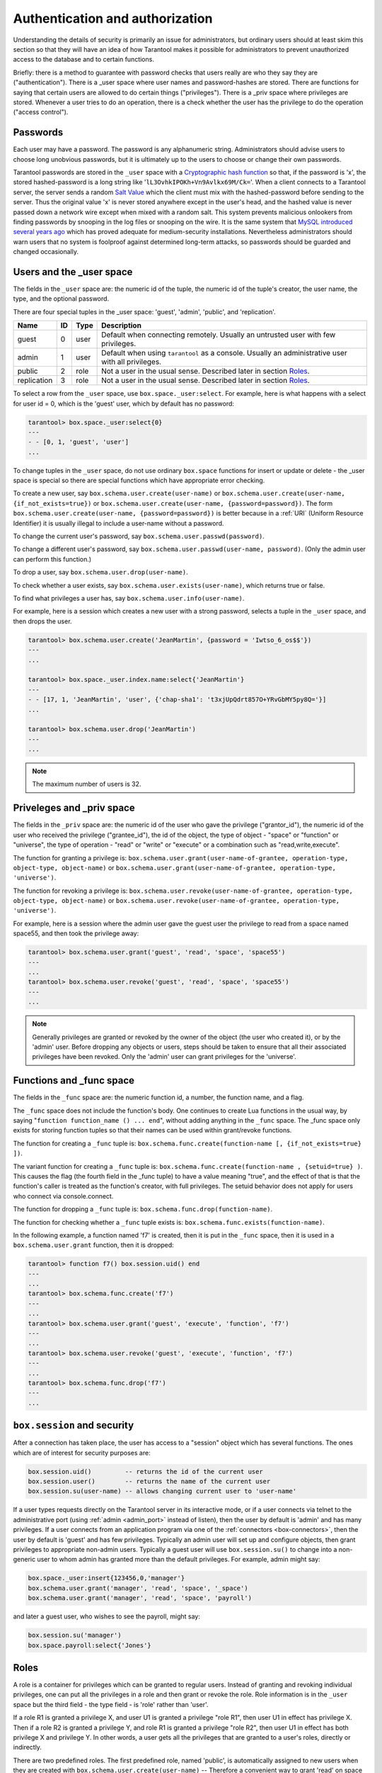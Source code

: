 .. _box-authentication:

-------------------------------------------------------------------------------
                    Authentication and authorization
-------------------------------------------------------------------------------

Understanding the details of security is primarily an issue for administrators,
but ordinary users should at least skim this section so that they will have an
idea of how Tarantool makes it possible for administrators to prevent
unauthorized access to the database and to certain functions.

Briefly: there is a method to guarantee with password checks that users really
are who they say they are ("authentication"). There is a _user space where user
names and password-hashes are stored. There are functions for saying that
certain users are allowed to do certain things ("privileges"). There is a _priv
space where privileges are stored. Whenever a user tries to do an operation,
there is a check whether the user has the privilege to do the operation
("access control").

===========================================================
                        Passwords
===========================================================

Each user may have a password. The password is any alphanumeric string.
Administrators should advise users to choose long unobvious passwords, but it
is ultimately up to the users to choose or change their own passwords.

Tarantool passwords are stored in the ``_user`` space with a `Cryptographic hash function`_
so that, if the password is 'x', the stored hashed-password is a long string
like '``lL3OvhkIPOKh+Vn9Avlkx69M/Ck=``'. When a client connects to a Tarantool
server, the server sends a random `Salt Value`_ which the client must mix with the
hashed-password before sending to the server. Thus the original value 'x' is
never stored anywhere except in the user's head, and the hashed value is never
passed down a network wire except when mixed with a random salt. This system
prevents malicious onlookers from finding passwords by snooping in the log
files or snooping on the wire. It is the same system that `MySQL introduced
several years ago`_ which has proved adequate for medium-security installations.
Nevertheless administrators should warn users that no system is foolproof against
determined long-term attacks, so passwords should be guarded and changed occasionally.

.. NOTE:

    To get the hash-password of a string '``X``', say ``box.schema.user.password('X')``.
    To see more about the details of the algorithm for the purpose of writing a new
    client application, read the `scramble.h`_ header file.

.. _Cryptographic hash function: https://en.wikipedia.org/wiki/Cryptographic_hash
.. _Salt Value: https://en.wikipedia.org/wiki/Salt_%28cryptography%29
.. _MySQL introduced several years ago: http://dev.mysql.com/doc/refman/4.1/en/password-hashing.html
.. _scramble.h: https://github.com/tarantool/tarantool/blob/master/src/scramble.h

===========================================================
                Users and the _user space
===========================================================

The fields in the ``_user`` space are: the numeric id of the tuple, the numeric
id of the tuple's creator, the user name, the type, and the optional password.

There are four special tuples in the _user space: 'guest', 'admin', 'public', and 'replication'.

.. container:: table

    +-------------+----+------+--------------------------------------------------------+
    | Name        | ID | Type | Description                                            |
    +=============+====+======+========================================================+
    | guest       | 0  | user | Default when connecting remotely. Usually an untrusted |
    |             |    |      | user with few privileges.                              |
    +-------------+----+------+--------------------------------------------------------+
    | admin       | 1  | user | Default when using ``tarantool`` as a console. Usually |
    |             |    |      | an administrative user with all privileges.            |
    +-------------+----+------+--------------------------------------------------------+
    | public      | 2  | role | Not a user in the usual sense. Described later in      |
    |             |    |      | section `Roles`_.                                      |
    +-------------+----+------+--------------------------------------------------------+
    | replication | 3  | role | Not a user in the usual sense. Described later in      |
    |             |    |      | section `Roles`_.                                      |
    +-------------+----+------+--------------------------------------------------------+


To select a row from the ``_user`` space, use ``box.space._user:select``. For
example, here is what happens with a select for user id = 0, which is the
'guest' user, which by default has no password:

.. code-block:: lua

    tarantool> box.space._user:select{0}
    ---
    - - [0, 1, 'guest', 'user']
    ...

To change tuples in the ``_user`` space, do not use ordinary ``box.space``
functions for insert or update or delete - the _user space is special so
there are special functions which have appropriate error checking.

To create a new user, say ``box.schema.user.create(user-name)`` or
``box.schema.user.create(user-name, {if_not_exists=true})`` or
``box.schema.user.create(user-name, {password=password})``. The form
``box.schema.user.create(user-name, {password=password})`` is better because
in a :ref:`URI` (Uniform Resource Identifier) it is usually illegal to include a
user-name without a password.

To change the current user's password, say ``box.schema.user.passwd(password)``.

To change a different user's password, say ``box.schema.user.passwd(user-name, password)``.
(Only the admin user can perform this function.)

To drop a user, say ``box.schema.user.drop(user-name)``.

To check whether a user exists, say ``box.schema.user.exists(user-name)``,
which returns true or false.

To find what privileges a user has, say ``box.schema.user.info(user-name)``.

For example, here is a session which creates a new user with a strong password,
selects a tuple in the ``_user`` space, and then drops the user.

.. code-block:: lua

    tarantool> box.schema.user.create('JeanMartin', {password = 'Iwtso_6_os$$'})
    ---
    ...

    tarantool> box.space._user.index.name:select{'JeanMartin'}
    ---
    - - [17, 1, 'JeanMartin', 'user', {'chap-sha1': 't3xjUpQdrt857O+YRvGbMY5py8Q='}]
    ...

    tarantool> box.schema.user.drop('JeanMartin')
    ---
    ...

.. NOTE::

    The maximum number of users is 32.

===========================================================
               Priveleges and _priv space
===========================================================

The fields in the ``_priv`` space are: the numeric id of the user who gave the
privilege ("grantor_id"), the numeric id of the user who received the
privilege ("grantee_id"), the id of the object, the type of object - "space"
or "function" or "universe", the type of operation - "read" or "write" or
"execute" or a combination such as "read,write,execute".

The function for granting a privilege is:
``box.schema.user.grant(user-name-of-grantee, operation-type, object-type, object-name)`` or
``box.schema.user.grant(user-name-of-grantee, operation-type, 'universe')``.

The function for revoking a privilege is:
``box.schema.user.revoke(user-name-of-grantee, operation-type, object-type, object-name)`` or
``box.schema.user.revoke(user-name-of-grantee, operation-type, 'universe')``.

For example, here is a session where the admin user gave the guest user the
privilege to read from a space named space55, and then took the privilege away:

.. code-block:: lua

    tarantool> box.schema.user.grant('guest', 'read', 'space', 'space55')
    ---
    ...
    tarantool> box.schema.user.revoke('guest', 'read', 'space', 'space55')
    ---
    ...

.. NOTE::

    Generally privileges are granted or revoked by the owner of the object (the
    user who created it), or by the 'admin' user. Before dropping any objects
    or users, steps should be taken to ensure that all their associated
    privileges have been revoked. Only the 'admin' user can grant privileges
    for the 'universe'.


===========================================================
                Functions and _func space
===========================================================

The fields in the ``_func`` space are: the numeric function id, a number,
the function name, and a flag.

The ``_func`` space does not include the function's body. One continues to
create Lua functions in the usual way, by saying
"``function function_name () ... end``", without adding anything in the
``_func`` space. The _func space only exists for storing function tuples so
that their names can be used within grant/revoke functions.

The function for creating a ``_func`` tuple is:
``box.schema.func.create(function-name [, {if_not_exists=true} ])``.

The variant function for creating a ``_func`` tuple is:
``box.schema.func.create(function-name , {setuid=true} )``.
This causes the flag (the fourth field in the _func tuple) to have
a value meaning "true", and the effect of that is that the
function's caller is treated as the function's creator,
with full privileges. The setuid behavior does not apply for
users who connect via console.connect.

The function for dropping a ``_func`` tuple is:
``box.schema.func.drop(function-name)``.

The function for checking whether a ``_func`` tuple exists is:
``box.schema.func.exists(function-name)``.

In the following example, a function named 'f7' is created, then it is put in
the ``_func`` space, then it is used in a ``box.schema.user.grant`` function,
then it is dropped:

.. code-block:: lua

    tarantool> function f7() box.session.uid() end
    ---
    ...
    tarantool> box.schema.func.create('f7')
    ---
    ...
    tarantool> box.schema.user.grant('guest', 'execute', 'function', 'f7')
    ---
    ...
    tarantool> box.schema.user.revoke('guest', 'execute', 'function', 'f7')
    ---
    ...
    tarantool> box.schema.func.drop('f7')
    ---
    ...

===========================================================
             ``box.session`` and security
===========================================================

After a connection has taken place, the user has access to a "session" object
which has several functions. The ones which are of interest for security
purposes are:

.. code-block:: lua

    box.session.uid()         -- returns the id of the current user
    box.session.user()        -- returns the name of the current user
    box.session.su(user-name) -- allows changing current user to 'user-name'

If a user types requests directly on the Tarantool server in its interactive
mode, or if a user connects via telnet to the administrative port (using :ref:`admin <admin_port>`
instead of listen), then the user by default is 'admin' and has many privileges.
If a user connects from an application program via one of the :ref:`connectors <box-connectors>`, then
the user by default is 'guest' and has few privileges. Typically an admin user
will set up and configure objects, then grant privileges to appropriate non-admin
users. Typically a guest user will use ``box.session.su()`` to change into a non-generic
user to whom admin has granted more than the default privileges. For example,
admin might say:

.. _connectors: :doc:`../connectors/index`

.. code-block:: lua

    box.space._user:insert{123456,0,'manager'}
    box.schema.user.grant('manager', 'read', 'space', '_space')
    box.schema.user.grant('manager', 'read', 'space', 'payroll')

and later a guest user, who wishes to see the payroll, might say:

.. code-block:: lua

    box.session.su('manager')
    box.space.payroll:select{'Jones'}

===========================================================
                         Roles
===========================================================

A role is a container for privileges which can be granted to regular users.
Instead of granting and revoking individual privileges, one can put all the
privileges in a role and then grant or revoke the role. Role information is
in the ``_user`` space but the third field - the type field - is 'role' rather
than 'user'.

If a role R1 is granted a privilege X, and user U1 is granted a privilege
"role R1", then user U1 in effect has privilege X. Then if a role R2 is
granted a privilege Y, and role R1 is granted a privilege "role R2",
then user U1 in effect has both privilege X and privilege Y. In other words,
a user gets all the privileges that are granted to a user's roles, directly
or indirectly.

.. module:: box.schema.role

.. function:: create(role-name [, {if_not_exists=true} ] )

    Create a new role.

.. function:: grant(role-name, privilege)

    Put a privilege in a role.

.. function:: revoke(role-name, privilege)

    Take a privilege out of a role.

.. function:: drop(role-name)

    Drop a role.

.. function:: info()

    Get information about a role, including what privileges have been granted to the role.

.. function:: grant(role-name, 'execute', 'role', role-name)

    Grant a role to a role.

.. function:: revoke(role-name, 'execute', 'role', role-name)

    Revoke a role from a role.

.. function:: exists(role-name)

    Check whether a role exists.
    :return: true if role-name identifies a role, otherwise false.
    :rtype:  boolean

.. module:: box.schema.user

.. function:: grant(user-name, 'execute', 'role', role-name)

    Grant a role to a user.

.. function:: revoke(user-name, 'execute', 'role', role-name)

    Revoke a role from a user.

There are two predefined roles. The first predefined role, named 'public', is automatically assigned
to new users when they are created with ``box.schema.user.create(user-name)`` --
Therefore a convenient way to grant 'read' on space '``t``' to every user that
will ever exist is: box.schema.role.grant('public','read','space','t').
The second predefined role, named 'replication', can be assigned
by the 'admin' user to users who need to use
replication features.

===========================================================
                         Example
===========================================================

In this example, a new user named U1 will insert a new tuple into a new space
named T, and will succeed even though user U1 has no direct privilege to do
such an insert -- that privilege is inherited from role R1, which in turn
inherits from role R2.

.. code-block:: lua

    -- This example will work for a user with many privileges, such as 'admin'
    box.schema.space.create('T')
    box.space.T:create_index('primary',{})
    -- Create a user U1 so that later it's possible to say box.session.su('U1')
    box.schema.user.create('U1')
    -- Create two roles, R1 and R2
    box.schema.role.create('R1')
    box.schema.role.create('R2')
    -- Grant role R2 to role R1 and role R1 to U1 (order doesn't matter)
    box.schema.role.grant('R1','execute','role','R2')
    box.schema.role.grant('U1','execute','role','R1')
    -- Grant read and execute privileges to R2 (but not to R1 and not to U1)
    box.schema.role.grant('R2','read,write','space','T')
    box.schema.role.grant('R2','execute','universe')
    -- Use box.session.su to say "now become user U1"
    box.session.su('U1')
    -- The following insert succeeds because U1 in effect has write privilege on T
    box.space.T:insert{1}
